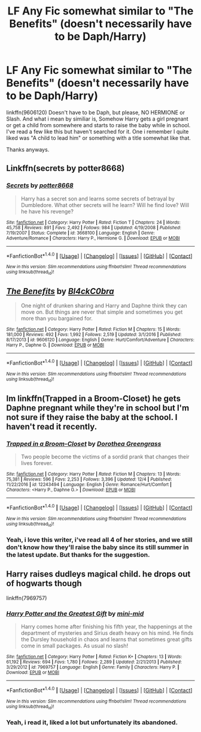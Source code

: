 #+TITLE: LF Any Fic somewhat similar to "The Benefits" (doesn't necessarily have to be Daph/Harry)

* LF Any Fic somewhat similar to "The Benefits" (doesn't necessarily have to be Daph/Harry)
:PROPERTIES:
:Author: nauze18
:Score: 3
:DateUnix: 1515025811.0
:DateShort: 2018-Jan-04
:FlairText: Request
:END:
linkffn(9606120) Doesn't have to be Daph, but please, NO HERMIONE or Slash. And what i mean by similiar is, Somehow Harry gets a girl pregnant or get a child from somewhere and starts to raise the baby while in school. I've read a few like this but haven't searched for it. One i remember I quite liked was "A child to lead him" or something with a title somewhat like that.

Thanks anyways.


** Linkffn(secrets by potter8668)
:PROPERTIES:
:Author: t1mepiece
:Score: 2
:DateUnix: 1515036505.0
:DateShort: 2018-Jan-04
:END:

*** [[http://www.fanfiction.net/s/3668100/1/][*/Secrets/*]] by [[https://www.fanfiction.net/u/1161055/potter8668][/potter8668/]]

#+begin_quote
  Harry has a secret son and learns some secrets of betrayal by Dumbledore. What other secrets will he learn? Will he find love? Will he have his revenge?
#+end_quote

^{/Site/: [[http://www.fanfiction.net/][fanfiction.net]] *|* /Category/: Harry Potter *|* /Rated/: Fiction T *|* /Chapters/: 24 *|* /Words/: 45,758 *|* /Reviews/: 891 *|* /Favs/: 2,492 *|* /Follows/: 984 *|* /Updated/: 4/19/2008 *|* /Published/: 7/19/2007 *|* /Status/: Complete *|* /id/: 3668100 *|* /Language/: English *|* /Genre/: Adventure/Romance *|* /Characters/: Harry P., Hermione G. *|* /Download/: [[http://www.ff2ebook.com/old/ffn-bot/index.php?id=3668100&source=ff&filetype=epub][EPUB]] or [[http://www.ff2ebook.com/old/ffn-bot/index.php?id=3668100&source=ff&filetype=mobi][MOBI]]}

--------------

*FanfictionBot*^{1.4.0} *|* [[[https://github.com/tusing/reddit-ffn-bot/wiki/Usage][Usage]]] | [[[https://github.com/tusing/reddit-ffn-bot/wiki/Changelog][Changelog]]] | [[[https://github.com/tusing/reddit-ffn-bot/issues/][Issues]]] | [[[https://github.com/tusing/reddit-ffn-bot/][GitHub]]] | [[[https://www.reddit.com/message/compose?to=tusing][Contact]]]

^{/New in this version: Slim recommendations using/ ffnbot!slim! /Thread recommendations using/ linksub(thread_id)!}
:PROPERTIES:
:Author: FanfictionBot
:Score: 1
:DateUnix: 1515036529.0
:DateShort: 2018-Jan-04
:END:


** [[http://www.fanfiction.net/s/9606120/1/][*/The Benefits/*]] by [[https://www.fanfiction.net/u/1639439/Bl4ckC0bra][/Bl4ckC0bra/]]

#+begin_quote
  One night of drunken sharing and Harry and Daphne think they can move on. But things are never that simple and sometimes you get more than you bargained for.
#+end_quote

^{/Site/: [[http://www.fanfiction.net/][fanfiction.net]] *|* /Category/: Harry Potter *|* /Rated/: Fiction M *|* /Chapters/: 15 *|* /Words/: 181,000 *|* /Reviews/: 492 *|* /Favs/: 1,992 *|* /Follows/: 2,519 *|* /Updated/: 3/1/2016 *|* /Published/: 8/17/2013 *|* /id/: 9606120 *|* /Language/: English *|* /Genre/: Hurt/Comfort/Adventure *|* /Characters/: Harry P., Daphne G. *|* /Download/: [[http://www.ff2ebook.com/old/ffn-bot/index.php?id=9606120&source=ff&filetype=epub][EPUB]] or [[http://www.ff2ebook.com/old/ffn-bot/index.php?id=9606120&source=ff&filetype=mobi][MOBI]]}

--------------

*FanfictionBot*^{1.4.0} *|* [[[https://github.com/tusing/reddit-ffn-bot/wiki/Usage][Usage]]] | [[[https://github.com/tusing/reddit-ffn-bot/wiki/Changelog][Changelog]]] | [[[https://github.com/tusing/reddit-ffn-bot/issues/][Issues]]] | [[[https://github.com/tusing/reddit-ffn-bot/][GitHub]]] | [[[https://www.reddit.com/message/compose?to=tusing][Contact]]]

^{/New in this version: Slim recommendations using/ ffnbot!slim! /Thread recommendations using/ linksub(thread_id)!}
:PROPERTIES:
:Author: FanfictionBot
:Score: 1
:DateUnix: 1515025820.0
:DateShort: 2018-Jan-04
:END:


** Im linkffn(Trapped in a Broom-Closet) he gets Daphne pregnant while they're in school but I'm not sure if they raise the baby at the school. I haven't read it recently.
:PROPERTIES:
:Author: Ch1pp
:Score: 1
:DateUnix: 1515031116.0
:DateShort: 2018-Jan-04
:END:

*** [[http://www.fanfiction.net/s/12243494/1/][*/Trapped in a Broom-Closet/*]] by [[https://www.fanfiction.net/u/8431550/Dorothea-Greengrass][/Dorothea Greengrass/]]

#+begin_quote
  Two people become the victims of a sordid prank that changes their lives forever.
#+end_quote

^{/Site/: [[http://www.fanfiction.net/][fanfiction.net]] *|* /Category/: Harry Potter *|* /Rated/: Fiction M *|* /Chapters/: 13 *|* /Words/: 75,381 *|* /Reviews/: 596 *|* /Favs/: 2,253 *|* /Follows/: 3,396 *|* /Updated/: 12/4 *|* /Published/: 11/22/2016 *|* /id/: 12243494 *|* /Language/: English *|* /Genre/: Romance/Hurt/Comfort *|* /Characters/: <Harry P., Daphne G.> *|* /Download/: [[http://www.ff2ebook.com/old/ffn-bot/index.php?id=12243494&source=ff&filetype=epub][EPUB]] or [[http://www.ff2ebook.com/old/ffn-bot/index.php?id=12243494&source=ff&filetype=mobi][MOBI]]}

--------------

*FanfictionBot*^{1.4.0} *|* [[[https://github.com/tusing/reddit-ffn-bot/wiki/Usage][Usage]]] | [[[https://github.com/tusing/reddit-ffn-bot/wiki/Changelog][Changelog]]] | [[[https://github.com/tusing/reddit-ffn-bot/issues/][Issues]]] | [[[https://github.com/tusing/reddit-ffn-bot/][GitHub]]] | [[[https://www.reddit.com/message/compose?to=tusing][Contact]]]

^{/New in this version: Slim recommendations using/ ffnbot!slim! /Thread recommendations using/ linksub(thread_id)!}
:PROPERTIES:
:Author: FanfictionBot
:Score: 1
:DateUnix: 1515031153.0
:DateShort: 2018-Jan-04
:END:


*** Yeah, i love this writer, i've read all 4 of her stories, and we still don't know how they'll raise the baby since its still summer in the latest update. But thanks for the suggestion.
:PROPERTIES:
:Author: nauze18
:Score: 1
:DateUnix: 1515033778.0
:DateShort: 2018-Jan-04
:END:


** Harry raises dudleys magical child. he drops out of hogwarts though

linkffn(7969757)
:PROPERTIES:
:Author: natus92
:Score: 1
:DateUnix: 1515031566.0
:DateShort: 2018-Jan-04
:END:

*** [[http://www.fanfiction.net/s/7969757/1/][*/Harry Potter and the Greatest Gift/*]] by [[https://www.fanfiction.net/u/2770176/mini-mid][/mini-mid/]]

#+begin_quote
  Harry comes home after finishing his fifth year, the happenings at the department of mysteries and Sirius death heavy on his mind. He finds the Dursley household in chaos and learns that sometimes great gifts come in small packages. As usual no slash!
#+end_quote

^{/Site/: [[http://www.fanfiction.net/][fanfiction.net]] *|* /Category/: Harry Potter *|* /Rated/: Fiction K+ *|* /Chapters/: 13 *|* /Words/: 61,192 *|* /Reviews/: 694 *|* /Favs/: 1,780 *|* /Follows/: 2,289 *|* /Updated/: 2/21/2013 *|* /Published/: 3/29/2012 *|* /id/: 7969757 *|* /Language/: English *|* /Genre/: Family *|* /Characters/: Harry P. *|* /Download/: [[http://www.ff2ebook.com/old/ffn-bot/index.php?id=7969757&source=ff&filetype=epub][EPUB]] or [[http://www.ff2ebook.com/old/ffn-bot/index.php?id=7969757&source=ff&filetype=mobi][MOBI]]}

--------------

*FanfictionBot*^{1.4.0} *|* [[[https://github.com/tusing/reddit-ffn-bot/wiki/Usage][Usage]]] | [[[https://github.com/tusing/reddit-ffn-bot/wiki/Changelog][Changelog]]] | [[[https://github.com/tusing/reddit-ffn-bot/issues/][Issues]]] | [[[https://github.com/tusing/reddit-ffn-bot/][GitHub]]] | [[[https://www.reddit.com/message/compose?to=tusing][Contact]]]

^{/New in this version: Slim recommendations using/ ffnbot!slim! /Thread recommendations using/ linksub(thread_id)!}
:PROPERTIES:
:Author: FanfictionBot
:Score: 1
:DateUnix: 1515031576.0
:DateShort: 2018-Jan-04
:END:


*** Yeah, i read it, liked a lot but unfortunately its abandoned.
:PROPERTIES:
:Author: nauze18
:Score: 1
:DateUnix: 1515033709.0
:DateShort: 2018-Jan-04
:END:
